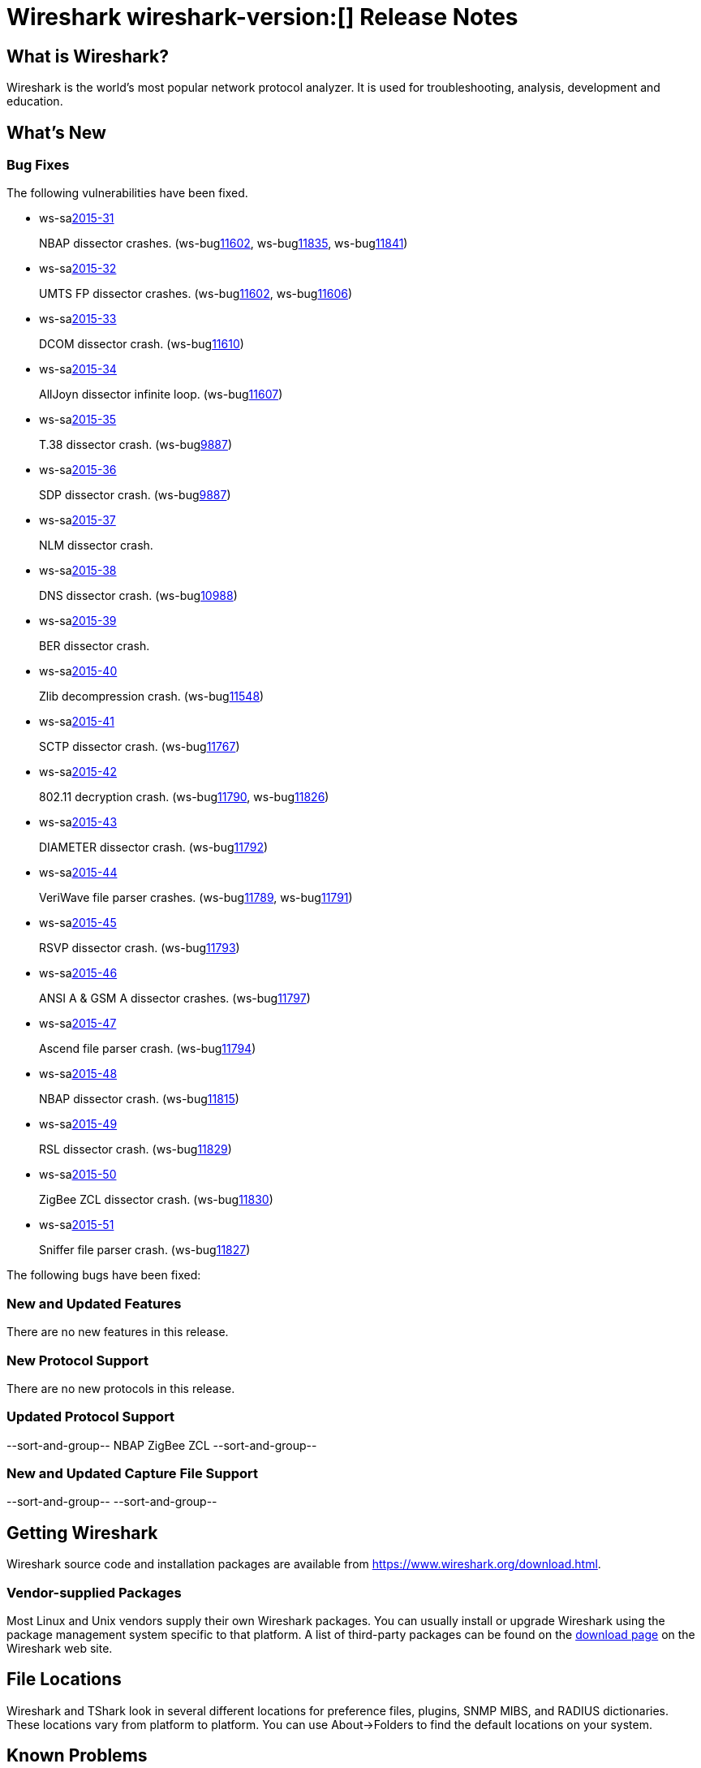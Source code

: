 = Wireshark wireshark-version:[] Release Notes

== What is Wireshark?

Wireshark is the world's most popular network protocol analyzer. It is
used for troubleshooting, analysis, development and education.

== What's New

=== Bug Fixes

// Link templates: ws-buglink:5000[]  ws-buglink:6000[Wireshark bug]  cve-idlink:2013-2486[]

The following vulnerabilities have been fixed.

* ws-salink:2015-31[]
+
NBAP dissector crashes.
// Fixed in master: g5bf5656, g5b4ada1, g23379ae
// Fixed in master-2.0: gfa117e7, g254731e
// Fixed in master-1.12: gdaa562c, g3e1cd49, g884d49c
(ws-buglink:11602[], ws-buglink:11835[], ws-buglink:11841[])
//cve-idlink:2015-XXXX[]

* ws-salink:2015-32[]
+
UMTS FP dissector crashes.
// Fixed in master: g2ae329a, g67b6d4f
// Fixed in master-1.12: g66f27ab, g6ba5403
(ws-buglink:11602[], ws-buglink:11606[])
//cve-idlink:2015-XXXX[]

* ws-salink:2015-33[]
+
DCOM dissector crash.
// Fixed in master: gd34267d
// Fixed in master-1.12: gaf920d2
(ws-buglink:11610[])
//cve-idlink:2015-XXXX[]

* ws-salink:2015-34[]
+
AllJoyn dissector infinite loop.
// Fixed in master: g40caff2
// Fixed in master-1.12: g41e646e
(ws-buglink:11607[])
//cve-idlink:2015-XXXX[]

* ws-salink:2015-35[]
+
T.38 dissector crash.
// Fixed in master: geb6ccb1
// Fixed in master-1.12: gfcdb061
(ws-buglink:9887[])
//cve-idlink:2015-XXXX[]

* ws-salink:2015-36[]
+
SDP dissector crash.
// Fixed in master: g2ddd92b
// Fixed in master-1.12: ge197952
(ws-buglink:9887[])
//cve-idlink:2015-XXXX[]

* ws-salink:2015-37[]
+
NLM dissector crash.
// Fixed in master: g81dfe6d
// Fixed in master-2.0: g851782c
// Fixed in master-1.12: g916dfc5
//(ws-buglink:[])
//cve-idlink:2015-XXXX[]

* ws-salink:2015-38[]
+
DNS dissector crash.
// Fixed in master: g30651ab
// Fixed in master-1.12: g960ac0b
(ws-buglink:10988[])
//cve-idlink:2015-XXXX[]

* ws-salink:2015-39[]
+
BER dissector crash.
// Fixed in master: g921bb07
// Fixed in master-2.0: g1e52fad
// Fixed in master-1.12: g2c59970
// (ws-buglink:[])
//cve-idlink:2015-XXXX[]

* ws-salink:2015-40[]
+
Zlib decompression crash.
// Fixed in master: gcec0593
// Fixed in master-2.0: g7ea63cf
// Fixed in master-1.12: gff0220f
(ws-buglink:11548[])
//cve-idlink:2015-XXXX[]

* ws-salink:2015-41[]
+
SCTP dissector crash.
// Fixed in master: g2259bf8, g1b32d50
// Fixed in master-2.0: ga77290c, ga9b4be9
// Fixed in master-1.12: g39a50f4
(ws-buglink:11767[])
//cve-idlink:2015-XXXX[]

* ws-salink:2015-42[]
+
802.11 decryption crash.
// Fixed in master: g40b2831, 83f2818
// Fixed in master-2.0: gbf1fa88, gfc3b6a5
// Fixed in master-1.12: ga6e8fc8, g8110a70
(ws-buglink:11790[], ws-buglink:11826[])
//cve-idlink:2015-XXXX[]

* ws-salink:2015-43[]
+
DIAMETER dissector crash.
// Fixed in master: gaaa28a9
// Fixed in master-2.0: g92c892e
// Fixed in master-1.12: g644bc78
(ws-buglink:11792[])
//cve-idlink:2015-XXXX[]

* ws-salink:2015-44[]
+
VeriWave file parser crashes.
// Fixed in master: gb8fa3d4, 185911d
// Fixed in master-2.0: g135c8f0, ge4267dd
// Fixed in master-1.12: gfef89fc, g51ccf92
(ws-buglink:11789[], ws-buglink:11791[])
//cve-idlink:2015-XXXX[]

* ws-salink:2015-45[]
+
RSVP dissector crash.
// Fixed in master: g56baca6
// Fixed in master-2.0: g9764685
// Fixed in master-1.12: g5d20997
(ws-buglink:11793[])
//cve-idlink:2015-XXXX[]

* ws-salink:2015-46[]
+
ANSI A & GSM A dissector crashes.
// Fixed in master: g15edc8d
// Fixed in master-2.0: g61dcd11
// Fixed in master-1.12: g8194323
(ws-buglink:11797[])
//cve-idlink:2015-XXXX[]

* ws-salink:2015-47[]
+
Ascend file parser crash.
// Fixed in master: g338da1c
// Fixed in master-2.0: g7abfa36
// Fixed in master-1.12: g9cf09cf
(ws-buglink:11794[])
//cve-idlink:2015-XXXX[]

* ws-salink:2015-48[]
+
NBAP dissector crash.
// Fixed in master: gd2644ae
// Fixed in master-2.0: g4c499f5
// Fixed in master-1.12: gea517f9
(ws-buglink:11815[])
//cve-idlink:2015-XXXX[]

* ws-salink:2015-49[]
+
RSL dissector crash.
// Fixed in master: g2930d31
// Fixed in master-2.0: gaba3635
// Fixed in master-1.12: gf899e8a
(ws-buglink:11829[])
//cve-idlink:2015-XXXX[]

* ws-salink:2015-50[]
+
ZigBee ZCL dissector crash.
// Fixed in master: g9352616, geb0c034
// Fixed in master-2.0: gb11c868, g07dbf78
// Fixed in master-1.12: g49e7e7f, g6b3755c
(ws-buglink:11830[])
//cve-idlink:2015-XXXX[]

* ws-salink:2015-51[]
+
Sniffer file parser crash.
// Fixed in master: g53a3e53
// Fixed in master-2.0: gdcba250
// Fixed in master-1.12: g3a3ddbd
(ws-buglink:11827[])
//cve-idlink:2015-XXXX[]

The following bugs have been fixed:

//* Wireshark always manages to score tickets for Burning Man, Coachella, and
//  SXSW while you end up working double shifts. (ws-buglink:0000[])
// cp /dev/null /tmp/buglist.txt ; for bugnumber in `git log --stat v1.12.9rc0..| grep ' Bug:' | cut -f2 -d: | sort -n -u ` ; do gen-bugnote $bugnumber; pbpaste >> /tmp/buglist.txt; done



=== New and Updated Features

There are no new features in this release.

=== New Protocol Support

There are no new protocols in this release.

=== Updated Protocol Support

--sort-and-group--
NBAP
ZigBee ZCL
--sort-and-group--

=== New and Updated Capture File Support

//There is no new or updated capture file support in this release.
--sort-and-group--
--sort-and-group--

== Getting Wireshark

Wireshark source code and installation packages are available from
https://www.wireshark.org/download.html.

=== Vendor-supplied Packages

Most Linux and Unix vendors supply their own Wireshark packages. You can
usually install or upgrade Wireshark using the package management system
specific to that platform. A list of third-party packages can be found
on the https://www.wireshark.org/download.html#thirdparty[download page]
on the Wireshark web site.

== File Locations

Wireshark and TShark look in several different locations for preference
files, plugins, SNMP MIBS, and RADIUS dictionaries. These locations vary
from platform to platform. You can use About→Folders to find the default
locations on your system.

== Known Problems

Dumpcap might not quit if Wireshark or TShark crashes.
(ws-buglink:1419[])

The BER dissector might infinitely loop.
(ws-buglink:1516[])

Capture filters aren't applied when capturing from named pipes.
(ws-buglink:1814[])

Filtering tshark captures with read filters (-R) no longer works.
(ws-buglink:2234[])

The 64-bit Windows installer does not support Kerberos decryption.
(https://wiki.wireshark.org/Development/Win64[Win64 development page])

Resolving (ws-buglink:9044[]) reopens (ws-buglink:3528[]) so that Wireshark
no longer automatically decodes gzip data when following a TCP stream.

Application crash when changing real-time option.
(ws-buglink:4035[])

Hex pane display issue after startup.
(ws-buglink:4056[])

Packet list rows are oversized.
(ws-buglink:4357[])

Wireshark and TShark will display incorrect delta times in some cases.
(ws-buglink:4985[])

== Getting Help

Community support is available on https://ask.wireshark.org/[Wireshark's
Q&A site] and on the wireshark-users mailing list. Subscription
information and archives for all of Wireshark's mailing lists can be
found on https://www.wireshark.org/lists/[the web site].

Official Wireshark training and certification are available from
http://www.wiresharktraining.com/[Wireshark University].

== Frequently Asked Questions

A complete FAQ is available on the
https://www.wireshark.org/faq.html[Wireshark web site].
